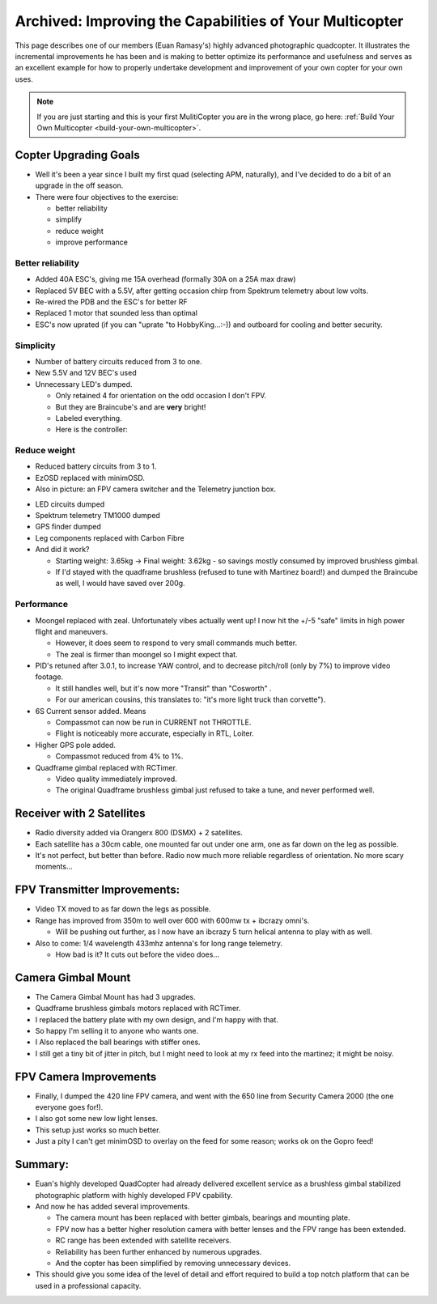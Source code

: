 .. _improving-the-capabilities-of-your-multicopter:

========================================================
Archived: Improving the Capabilities of Your Multicopter
========================================================

This page describes one of our members (Euan Ramasy's) highly advanced
photographic quadcopter. It illustrates the incremental improvements he
has been and is making to better optimize its performance and
usefulness and serves as an excellent example for how to properly
undertake development and improvement of your own copter for your own
uses.

.. note::

   If you are just starting and this is your first MulitiCopter you
   are in the wrong place, go here: :ref:`Build Your Own Multicopter <build-your-own-multicopter>`.

Copter Upgrading Goals
======================

-  Well it's been a year since I built my first quad (selecting APM,
   naturally), and I've decided to do a bit of an upgrade in the off
   season.
-  There were four objectives to the exercise:

   -  better reliability
   -  simplify
   -  reduce weight
   -  improve performance

Better reliability
------------------

-  Added 40A ESC's, giving me 15A overhead (formally 30A on a 25A max
   draw)
-  Replaced 5V BEC with a 5.5V, after getting occasion chirp from
   Spektrum telemetry about low volts.
-  Re-wired the PDB and the ESC's for better RF
-  Replaced 1 motor that sounded less than optimal
-  ESC's now uprated (if you can "uprate "to HobbyKing...:-)) and
   outboard for cooling and better security.

Simplicity
----------

-  Number of battery circuits reduced from 3 to one.
-  New 5.5V and 12V BEC's used
-  Unnecessary LED's dumped.

   -  Only retained 4 for orientation on the odd occasion I don't FPV.
   -  But they are Braincube's and are **very** bright!
   -  Labeled everything.
   -  Here is the controller:

.. image:: ../images/lights.jpg
    :target: ../_images/lights.jpg

Reduce weight
-------------

-  Reduced battery circuits from 3 to 1.
-  EzOSD replaced with minimOSD.
-  Also in picture: an FPV camera switcher and the Telemetry junction
   box.

.. image:: ../images/minimOSD.jpg
    :target: ../_images/minimOSD.jpg

- LED circuits dumped

-  Spektrum telemetry TM1000 dumped
-  GPS finder dumped
-  Leg components replaced with Carbon Fibre
-  And did it work?

   -  Starting weight: 3.65kg -> Final weight: 3.62kg - so savings
      mostly consumed by improved brushless gimbal.
   -  If I'd stayed with the quadframe brushless (refused to tune with
      Martinez board!) and dumped the Braincube as well, I would have
      saved over 200g.

Performance
-----------

-  Moongel replaced with zeal. Unfortunately vibes actually went up! I
   now hit the +/-5 "safe" limits in high power flight and maneuvers.

   -  However, it does seem to respond to very small commands much
      better.
   -  The zeal is firmer than moongel so I might expect that.

-  PID's retuned after 3.0.1, to increase YAW control, and to decrease
   pitch/roll (only by 7%) to improve video footage.

   -  It still handles well, but it's now more "Transit" than "Cosworth"
      .
   -  For our american cousins, this translates to: "it's more light
      truck than corvette").

-  6S Current sensor added. Means

   -  Compassmot can now be run in CURRENT not THROTTLE.
   -  Flight is noticeably more accurate, especially in RTL, Loiter.

-  Higher GPS pole added.

   -  Compassmot reduced from 4% to 1%.

-  Quadframe gimbal replaced with RCTimer.

   -  Video quality immediately improved.
   -  The original Quadframe brushless gimbal just refused to take a
      tune, and never performed well.

Receiver with 2 Satellites
==========================

-  Radio diversity added via Orangerx 800 (DSMX) + 2 satellites.
-  Each satellite has a 30cm cable, one mounted far out under one arm,
   one as far down on the leg as possible.
-  It's not perfect, but better than before. Radio now much more
   reliable regardless of orientation. No more scary moments...

.. image:: ../images/diversity.jpg
    :target: ../_images/diversity.jpg

FPV Transmitter Improvements:
=============================

-  Video TX moved to as far down the legs as possible.
-  Range has improved from 350m to well over 600 with 600mw tx + ibcrazy
   omni's.

   -  Will be pushing out further, as I now have an ibcrazy 5 turn
      helical antenna to play with as well.

-  Also to come: 1/4 wavelength 433mhz antenna's for long range
   telemetry.

   -  How bad is it? It cuts out before the video does...

.. image:: ../images/videotx.jpg
    :target: ../_images/videotx.jpg

Camera Gimbal Mount
===================

-  The Camera Gimbal Mount has had 3 upgrades.
-  Quadframe brushless gimbals motors replaced with RCTimer.
-  I replaced the battery plate with my own design, and I'm happy with
   that.
-  So happy I'm selling it to anyone who wants one.
-  I Also replaced the ball bearings with stiffer ones.
-  I still get a tiny bit of jitter in pitch, but I might need to look
   at my rx feed into the martinez; it might be noisy.

.. image:: ../images/balls.jpg
    :target: ../_images/balls.jpg

FPV Camera Improvements
=======================

-  Finally, I dumped the 420 line FPV camera, and went with the 650 line
   from Security Camera 2000 (the one everyone goes for!).
-  I also got some  new low light lenses.
-  This setup just works so much better.
-  Just a pity I can't get minimOSD to overlay on the feed for some
   reason; works ok on the Gopro feed!

.. image:: ../images/camera.jpg
    :target: ../_images/camera.jpg

Summary:
========

-  Euan's highly developed QuadCopter had already delivered excellent
   service as a brushless gimbal stabilized photographic platform with
   highly developed FPV cpability.
-  And now he has added several improvements.

   -  The camera mount has been replaced with better gimbals, bearings
      and mounting plate.
   -  FPV now has a better higher resolution camera with better lenses
      and the FPV range has been extended.
   -  RC range has been extended with satellite receivers.
   -  Reliability has been further enhanced by numerous upgrades.
   -  And the copter has been simplified by removing unnecessary
      devices.

-  This should give you some idea of the level of detail and effort
   required to build a top notch platform that can be used in a
   professional capacity.

